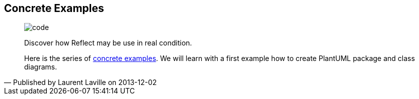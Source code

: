 :footer-fullwidth:
:iconsfont: font-awesome
:imagesdir: ./images
:author:    Laurent Laville
:revdate:   2013-12-02
:pubdate:   Mon, 02 Dec 2013 12:56:29 +0100
:summary:   Concrete Examples

[id="post-1"]
== {summary}

[quote,Published by {author} on {revdate}]
____
image:icons/font-awesome/code.png[alt="code",icon="code",size="4x"]

[role="lead"]
Discover how Reflect may be use in real condition.

Here is the series of 
http://php5.laurent-laville.org/reflect/manual/2.0/en/concrete-examples.html[concrete examples].
We will learn with a first example how to create PlantUML package and class diagrams.
____
